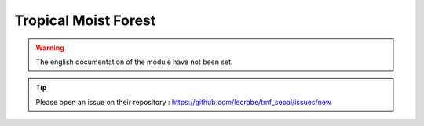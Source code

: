 Tropical Moist Forest
=====================

.. warning::

    The english documentation of the module have not been set.

.. tip::

    Please open an issue on their repository : https://github.com/lecrabe/tmf_sepal/issues/new